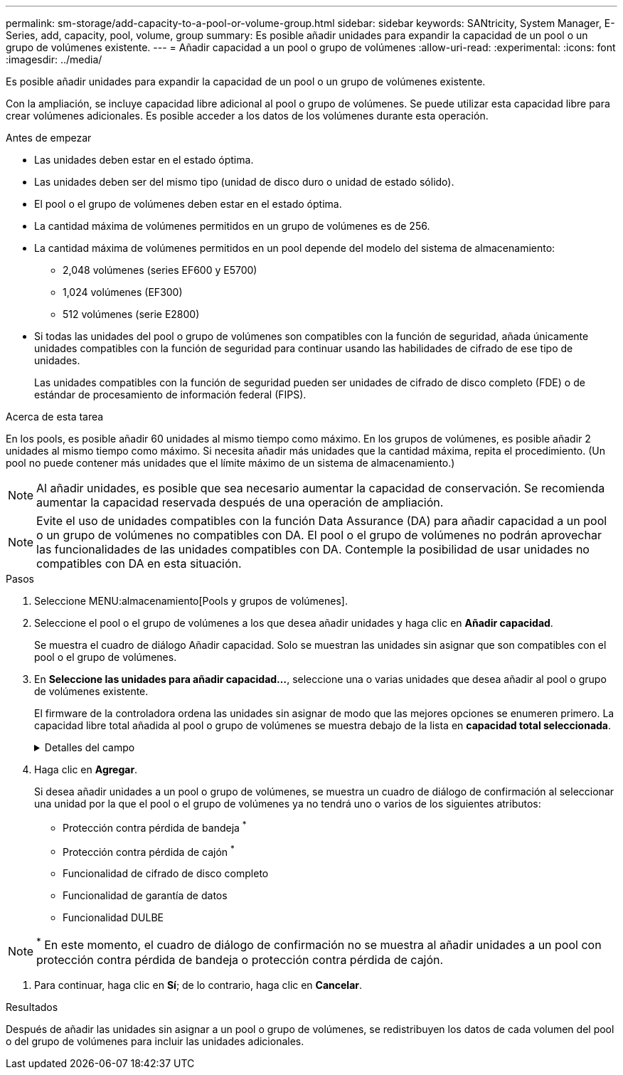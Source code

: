 ---
permalink: sm-storage/add-capacity-to-a-pool-or-volume-group.html 
sidebar: sidebar 
keywords: SANtricity, System Manager, E-Series, add, capacity, pool, volume, group 
summary: Es posible añadir unidades para expandir la capacidad de un pool o un grupo de volúmenes existente. 
---
= Añadir capacidad a un pool o grupo de volúmenes
:allow-uri-read: 
:experimental: 
:icons: font
:imagesdir: ../media/


[role="lead"]
Es posible añadir unidades para expandir la capacidad de un pool o un grupo de volúmenes existente.

Con la ampliación, se incluye capacidad libre adicional al pool o grupo de volúmenes. Se puede utilizar esta capacidad libre para crear volúmenes adicionales. Es posible acceder a los datos de los volúmenes durante esta operación.

.Antes de empezar
* Las unidades deben estar en el estado óptima.
* Las unidades deben ser del mismo tipo (unidad de disco duro o unidad de estado sólido).
* El pool o el grupo de volúmenes deben estar en el estado óptima.
* La cantidad máxima de volúmenes permitidos en un grupo de volúmenes es de 256.
* La cantidad máxima de volúmenes permitidos en un pool depende del modelo del sistema de almacenamiento:
+
** 2,048 volúmenes (series EF600 y E5700)
** 1,024 volúmenes (EF300)
** 512 volúmenes (serie E2800)


* Si todas las unidades del pool o grupo de volúmenes son compatibles con la función de seguridad, añada únicamente unidades compatibles con la función de seguridad para continuar usando las habilidades de cifrado de ese tipo de unidades.
+
Las unidades compatibles con la función de seguridad pueden ser unidades de cifrado de disco completo (FDE) o de estándar de procesamiento de información federal (FIPS).



.Acerca de esta tarea
En los pools, es posible añadir 60 unidades al mismo tiempo como máximo. En los grupos de volúmenes, es posible añadir 2 unidades al mismo tiempo como máximo. Si necesita añadir más unidades que la cantidad máxima, repita el procedimiento. (Un pool no puede contener más unidades que el límite máximo de un sistema de almacenamiento.)

[NOTE]
====
Al añadir unidades, es posible que sea necesario aumentar la capacidad de conservación. Se recomienda aumentar la capacidad reservada después de una operación de ampliación.

====
[NOTE]
====
Evite el uso de unidades compatibles con la función Data Assurance (DA) para añadir capacidad a un pool o un grupo de volúmenes no compatibles con DA. El pool o el grupo de volúmenes no podrán aprovechar las funcionalidades de las unidades compatibles con DA. Contemple la posibilidad de usar unidades no compatibles con DA en esta situación.

====
.Pasos
. Seleccione MENU:almacenamiento[Pools y grupos de volúmenes].
. Seleccione el pool o el grupo de volúmenes a los que desea añadir unidades y haga clic en *Añadir capacidad*.
+
Se muestra el cuadro de diálogo Añadir capacidad. Solo se muestran las unidades sin asignar que son compatibles con el pool o el grupo de volúmenes.

. En *Seleccione las unidades para añadir capacidad...*, seleccione una o varias unidades que desea añadir al pool o grupo de volúmenes existente.
+
El firmware de la controladora ordena las unidades sin asignar de modo que las mejores opciones se enumeren primero. La capacidad libre total añadida al pool o grupo de volúmenes se muestra debajo de la lista en *capacidad total seleccionada*.

+
.Detalles del campo
[%collapsible]
====
[cols="25h,~"]
|===
| Campo | Descripción 


 a| 
Bandeja
 a| 
Indica la ubicación de la bandeja de la unidad.



 a| 
Bahía
 a| 
Indica la ubicación de la bahía de la unidad.



 a| 
Capacidad (GIB)
 a| 
Indica la capacidad de la unidad.

** Siempre que sea posible, seleccione unidades con una capacidad igual a la de las unidades actuales en el pool o el grupo de volúmenes.
** Si debe añadir unidades sin asignar con una capacidad menor, tenga en cuenta que se reducirá la capacidad utilizable de cada unidad actual en el pool o el grupo de volúmenes. Por lo tanto, la capacidad de las unidades es la misma en todo el pool o grupo de volúmenes.
** Si debe añadir unidades sin asignar con una capacidad mayor, tenga en cuenta que se reducirá la capacidad utilizable de las unidades sin asignar que añada para que coincida con las capacidades actuales de las unidades en el pool o el grupo de volúmenes.




 a| 
Compatible con la función de seguridad
 a| 
Indica si la unidad es compatible con la función de seguridad.

** Para proteger el pool o el grupo de volúmenes con la función Drive Security, todas las unidades deben ser compatibles con la función de seguridad.
** Es posible crear un pool o un grupo de volúmenes con una combinación de unidades compatibles y no compatibles con la función de seguridad, pero la función Drive Security no puede estar habilitada.
** Un pool o un grupo de volúmenes con todas unidades compatibles con la función de seguridad no pueden aceptar una unidad no compatible con la función de seguridad para realizar reservas o expansión, aunque no esté en uso la funcionalidad de cifrado.
** Las unidades que se notifican como compatibles con la función de seguridad pueden ser unidades de cifrado de disco completo (FDE) o unidades de estándar de procesamiento de información federal (FIPS).
** Una unidad FIPS puede ser de nivel 140-2 o 140-3, con el nivel 140-3 como mayor nivel de seguridad. Si se selecciona una combinación de unidades de 140-2 y 140-3 niveles, el pool o el grupo de volúmenes luego se operará al nivel de seguridad menor (140-2).




 a| 
Compatible con DA
 a| 
Indica si la unidad es compatible con la función Data Assurance (DA).

** No se recomienda el uso de unidades compatibles con la función Data Assurance (DA) para añadir capacidad a un pool o un grupo de volúmenes compatibles con DA. El pool o el grupo de volúmenes ya no tendrán funcionalidades DE DA y no será posible habilitar DA en los volúmenes recién creados dentro del pool o grupo de volúmenes.
** No se recomienda el uso de unidades compatibles con la función Data Assurance (DA) para añadir capacidad a un pool o un grupo de volúmenes no compatibles con DA, ya que el pool o el grupo de volúmenes no podrán aprovechar las funcionalidades de las unidades compatible con DA (los atributos de las unidades no coincidirán). Contemple la posibilidad de usar unidades que no sean compatibles con DA en esta situación.




 a| 
Compatible con DULBE
 a| 
Indica si la unidad tiene la opción de error de bloque lógico no escrito o desasignado (DULBE). DULBE es una opción en las unidades NVMe con la que la cabina de almacenamiento EF300 o EF600 puede admitir volúmenes con aprovisionamiento de recursos.

|===
====
. Haga clic en *Agregar*.
+
Si desea añadir unidades a un pool o grupo de volúmenes, se muestra un cuadro de diálogo de confirmación al seleccionar una unidad por la que el pool o el grupo de volúmenes ya no tendrá uno o varios de los siguientes atributos:

+
** Protección contra pérdida de bandeja ^*^
** Protección contra pérdida de cajón ^*^
** Funcionalidad de cifrado de disco completo
** Funcionalidad de garantía de datos
** Funcionalidad DULBE





NOTE: ^*^ En este momento, el cuadro de diálogo de confirmación no se muestra al añadir unidades a un pool con protección contra pérdida de bandeja o protección contra pérdida de cajón.

. Para continuar, haga clic en *Sí*; de lo contrario, haga clic en *Cancelar*.


.Resultados
Después de añadir las unidades sin asignar a un pool o grupo de volúmenes, se redistribuyen los datos de cada volumen del pool o del grupo de volúmenes para incluir las unidades adicionales.
